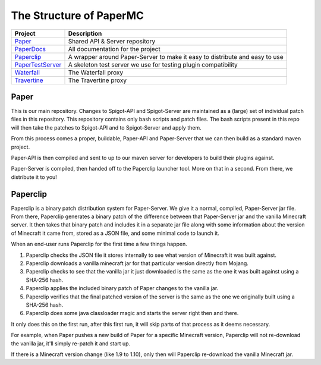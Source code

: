 ========================
The Structure of PaperMC
========================

+-------------------------------------------------------------------+-------------------------------------------------------+
| Project                                                           | Description                                           |
+===================================================================+=======================================================+
| `Paper <https://github.com/PaperMC/Paper>`_                       | Shared API & Server repository                        |
+-------------------------------------------------------------------+-------------------------------------------------------+
| `PaperDocs <https://github.com/PaperMC/PaperDocs>`_               | All documentation for the project                     |
+-------------------------------------------------------------------+-------------------------------------------------------+
| `Paperclip <https://github.com/PaperMC/Paperclip>`_               | A wrapper around Paper-Server to make it easy to      |
|                                                                   | distribute and easy to use                            |
+-------------------------------------------------------------------+-------------------------------------------------------+
| `PaperTestServer <https://github.com/PaperMC/PaperTestServer>`_   | A skeleton test server we use for testing             |
|                                                                   | plugin compatibility                                  |
+-------------------------------------------------------------------+-------------------------------------------------------+
| `Waterfall <https://github.com/PaperMC/Waterfall>`_               | The Waterfall proxy                                   |
+-------------------------------------------------------------------+-------------------------------------------------------+
| `Travertine <https://github.com/PaperMC/Travertine>`_             | The Travertine proxy                                  |
+-------------------------------------------------------------------+-------------------------------------------------------+


Paper
=====

This is our main repository. Changes to Spigot-API and Spigot-Server are
maintained as a (large) set of individual patch files in this repository.
This repository contains only bash scripts and patch files. The bash scripts
present in this repo will then take the patches to Spigot-API and to
Spigot-Server and apply them.

From this process comes a proper, buildable, Paper-API and Paper-Server that we
can then build as a standard maven project.

Paper-API is then compiled and sent to up to our maven server for developers
to build their plugins against.

Paper-Server is compiled, then handed off to the Paperclip launcher tool.
More on that in a second. From there, we distribute it to you!

.. _paperclip-header: Paperclip

Paperclip
=========

Paperclip is a binary patch distribution system for Paper-Server.
We give it a normal, compiled, Paper-Server jar file. From there,
Paperclip generates a binary patch of the difference between that
Paper-Server jar and the vanilla Minecraft server. It then takes that binary
patch and includes it in a separate jar file along with some information about
the version of Minecraft it came from, stored as a JSON file, and some minimal
code to launch it.

When an end-user runs Paperclip for the first time a few things happen.

1. Paperclip checks the JSON file it stores internally to see what version of
   Minecraft it was built against.

2. Paperclip downloads a vanilla minecraft jar for that particular version
   directly from Mojang.

3. Paperclip checks to see that the vanilla jar it just downloaded is the same
   as the one it was built against using a SHA-256 hash.

4. Paperclip applies the included binary patch of Paper changes to the
   vanilla jar.

5. Paperclip verifies that the final patched version of the server is the same
   as the one we originally built using a SHA-256 hash.

6. Paperclip does some java classloader magic and starts the server right then
   and there.

It only does this on the first run, after this first run, it will skip parts of
that process as it deems necessary.

For example, when Paper pushes a new build of Paper for a specific Minecraft
version, Paperclip will not re-download the vanilla jar, it'll simply re-patch
it and start up.

If there is a Minecraft version change (like 1.9 to 1.10), only then will
Paperclip re-download the vanilla Minecraft jar.

